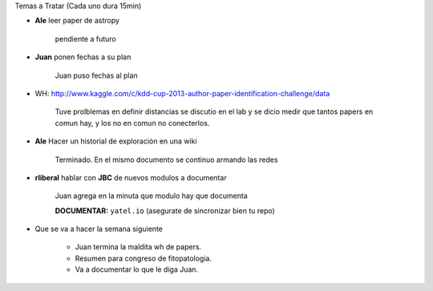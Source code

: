 .. tags: minutes
.. title: Minuta de reunion 2017-03-11

Temas a Tratar (Cada uno dura 15min)


- **Ale** leer paper de astropy

    pendiente a futuro

- **Juan** ponen fechas a su plan

    Juan puso fechas al plan

- WH: http://www.kaggle.com/c/kdd-cup-2013-author-paper-identification-challenge/data

    Tuve prolblemas en definir distancias se discutio en el lab y se dicio
    medir que tantos papers en comun hay, y los no en comun no conecterlos.

- **Ale** Hacer un historial de exploración en una wiki

    Terminado. En el mismo documento se continuo armando las redes


- **rliberal** hablar con **JBC** de nuevos modulos a documentar

    Juan agrega en la minuta que modulo hay que documenta
    
    **DOCUMENTAR:** ``yatel.io`` (asegurate de sincronizar bien tu repo)
    
.. image:: http://wiki.getyatel.org/minutes/minutes-2014-03-11/_attachment/20140311_205255.jpg
    :align: center
    
.. image:: http://wiki.getyatel.org/minutes/minutes-2014-03-11/_attachment/20140311_213617.jpg
    :align: center
    


- Que se va a hacer la semana siguiente

    - Juan termina la maldita wh de papers.
    - Resumen para congreso de fitopatologia.
    - Va a documentar lo que le diga Juan.










